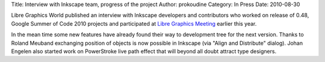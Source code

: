 Title: Interview with Inkscape team, progress of the project
Author: prokoudine
Category: In Press
Date: 2010-08-30

Libre Graphics World published an interview with Inkscape developers and
contributors who worked on release of 0.48, Google Summer of Code 2010 projects
and participated at `Libre Graphics Meeting`_ earlier this year.

In the mean time some new features have already found their way to development
tree for the next version. Thanks to Roland Meuband exchanging position of
objects is now possible in Inkscape (via "Align and Distribute" dialog). Johan
Engelen also started work on PowerStroke live path effect that will beyond all
doubt attract type designers.

.. _Libre Graphics Meeting: http://libregraphicsmeeting.org/2010/
